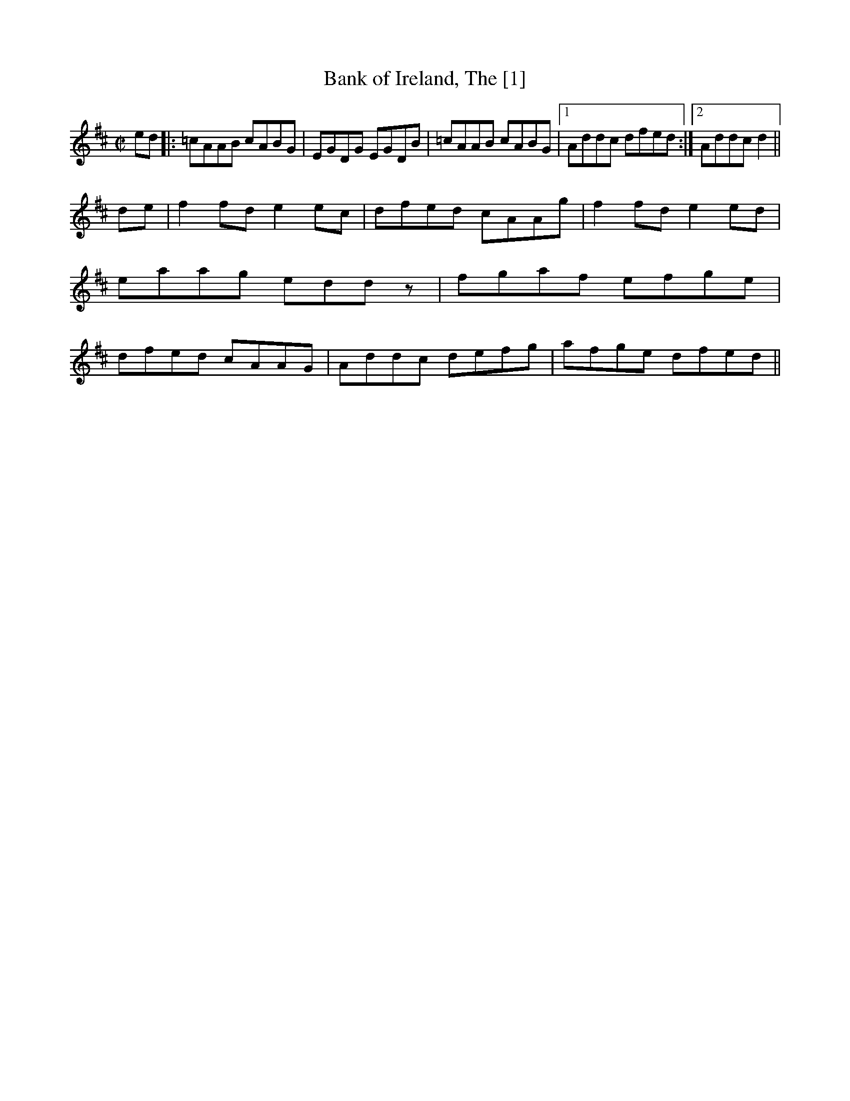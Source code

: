 X:1
T:Bank of Ireland, The [1]
M:C|
L:1/8
R:Reel
S:O’Neill – Dance Music of Ireland: 1001 Gems (1907), No. 465
Z:AK/Fiddler’s Companion
Z: Contributed 2016-05-06 10:36:42 by Dave Keswick dkeswick@comcast.net
K:D
ed|:=cAAB cABG|EGDG EGDB|=cAAB cABG|1 Addc dfed:|2 Addc d2||
de|f2 fd e2 ec|dfed cAAg|f2 fd e2 ed|eaag eddz|fgaf efge|dfed cAAG|Addc defg|afge dfed||
